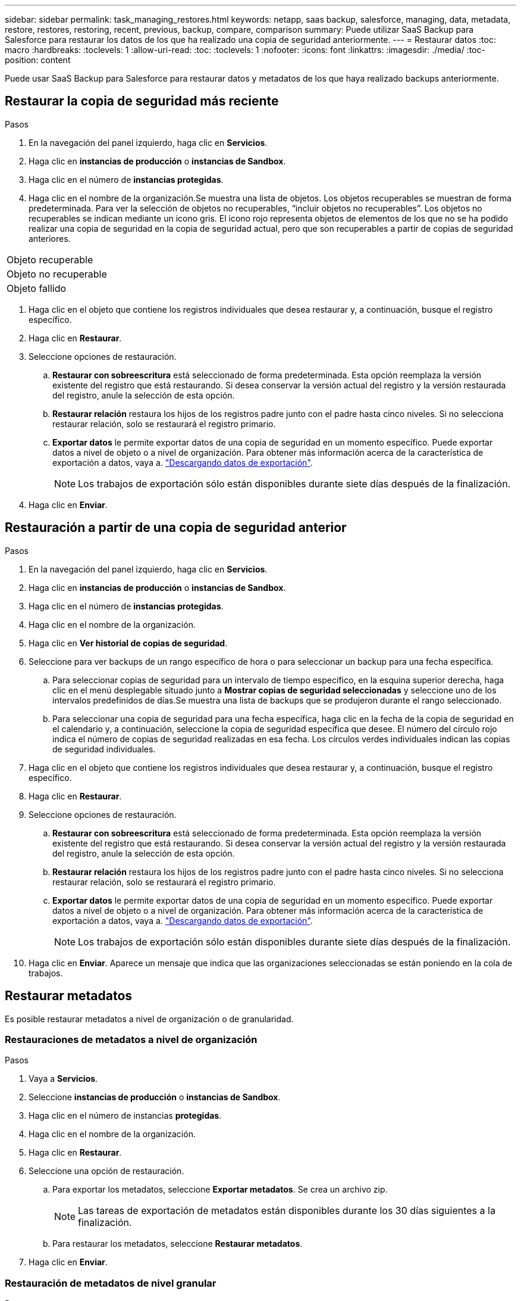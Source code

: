 ---
sidebar: sidebar 
permalink: task_managing_restores.html 
keywords: netapp, saas backup, salesforce, managing, data, metadata, restore, restores, restoring, recent, previous, backup, compare, comparison 
summary: Puede utilizar SaaS Backup para Salesforce para restaurar los datos de los que ha realizado una copia de seguridad anteriormente. 
---
= Restaurar datos
:toc: macro
:hardbreaks:
:toclevels: 1
:allow-uri-read: 
:toc: 
:toclevels: 1
:nofooter: 
:icons: font
:linkattrs: 
:imagesdir: ./media/
:toc-position: content


[role="lead"]
Puede usar SaaS Backup para Salesforce para restaurar datos y metadatos de los que haya realizado backups anteriormente.



== Restaurar la copia de seguridad más reciente

.Pasos
. En la navegación del panel izquierdo, haga clic en *Servicios*.image:services.jpg[""]
. Haga clic en *instancias de producción* o *instancias de Sandbox*.image:production_instances.gif[""]
image:sandbox_instances.gif[""]
. Haga clic en el número de *instancias protegidas*.
. Haga clic en el nombre de la organización.image:organization.jpg[""]Se muestra una lista de objetos. Los objetos recuperables se muestran de forma predeterminada. Para ver la selección de objetos no recuperables, “incluir objetos no recuperables”. Los objetos no recuperables se indican mediante un icono gris. El icono rojo representa objetos de elementos de los que no se ha podido realizar una copia de seguridad en la copia de seguridad actual, pero que son recuperables a partir de copias de seguridad anteriores.


|===


| Objeto recuperable | image:recoverable_item.jpg[""] 


| Objeto no recuperable | image:nonrecoverable_item.jpg[""] 


| Objeto fallido | image:failed_item.jpg[""] 
|===
. Haga clic en el objeto que contiene los registros individuales que desea restaurar y, a continuación, busque el registro específico.
. Haga clic en *Restaurar*.image:restore.jpg[""]
. Seleccione opciones de restauración.
+
.. *Restaurar con sobreescritura* está seleccionado de forma predeterminada. Esta opción reemplaza la versión existente del registro que está restaurando. Si desea conservar la versión actual del registro y la versión restaurada del registro, anule la selección de esta opción.
.. *Restaurar relación* restaura los hijos de los registros padre junto con el padre hasta cinco niveles. Si no selecciona restaurar relación, solo se restaurará el registro primario.
.. *Exportar datos* le permite exportar datos de una copia de seguridad en un momento específico. Puede exportar datos a nivel de objeto o a nivel de organización. Para obtener más información acerca de la característica de exportación a datos, vaya a. link:task_downloading_export_data.html["Descargando datos de exportación"].
+

NOTE: Los trabajos de exportación sólo están disponibles durante siete días después de la finalización.



. Haga clic en *Enviar*.image:submit.jpg[""]




== Restauración a partir de una copia de seguridad anterior

.Pasos
. En la navegación del panel izquierdo, haga clic en *Servicios*.image:services.jpg[""]
. Haga clic en *instancias de producción* o *instancias de Sandbox*.image:production_instances.jpg[""]
image:sandbox_instances.jpg[""]
. Haga clic en el número de *instancias protegidas*.
. Haga clic en el nombre de la organización.image:organization.jpg[""]
. Haga clic en *Ver historial de copias de seguridad*.
. Seleccione para ver backups de un rango específico de hora o para seleccionar un backup para una fecha específica.
+
.. Para seleccionar copias de seguridad para un intervalo de tiempo específico, en la esquina superior derecha, haga clic en el menú desplegable situado junto a *Mostrar copias de seguridad seleccionadas* y seleccione uno de los intervalos predefinidos de días.image:show_selected_backups.jpg[""]Se muestra una lista de backups que se produjeron durante el rango seleccionado.
.. Para seleccionar una copia de seguridad para una fecha específica, haga clic en la fecha de la copia de seguridad en el calendario y, a continuación, seleccione la copia de seguridad específica que desee. El número del círculo rojo indica el número de copias de seguridad realizadas en esa fecha. Los círculos verdes individuales indican las copias de seguridad individuales.


. Haga clic en el objeto que contiene los registros individuales que desea restaurar y, a continuación, busque el registro específico.
. Haga clic en *Restaurar*.image:restore.jpg[""]
. Seleccione opciones de restauración.
+
.. *Restaurar con sobreescritura* está seleccionado de forma predeterminada. Esta opción reemplaza la versión existente del registro que está restaurando. Si desea conservar la versión actual del registro y la versión restaurada del registro, anule la selección de esta opción.
.. *Restaurar relación* restaura los hijos de los registros padre junto con el padre hasta cinco niveles. Si no selecciona restaurar relación, solo se restaurará el registro primario.
.. *Exportar datos* le permite exportar datos de una copia de seguridad en un momento específico. Puede exportar datos a nivel de objeto o a nivel de organización. Para obtener más información acerca de la característica de exportación a datos, vaya a. link:task_downloading_export_data.html["Descargando datos de exportación"].
+

NOTE: Los trabajos de exportación sólo están disponibles durante siete días después de la finalización.



. Haga clic en *Enviar*. Aparece un mensaje que indica que las organizaciones seleccionadas se están poniendo en la cola de trabajos.




== Restaurar metadatos

Es posible restaurar metadatos a nivel de organización o de granularidad.



=== Restauraciones de metadatos a nivel de organización

.Pasos
. Vaya a *Servicios*.
. Seleccione *instancias de producción* o *instancias de Sandbox*.
. Haga clic en el número de instancias *protegidas*.
. Haga clic en el nombre de la organización.
. Haga clic en *Restaurar*.
. Seleccione una opción de restauración.
+
.. Para exportar los metadatos, seleccione *Exportar metadatos*. Se crea un archivo zip.
+

NOTE: Las tareas de exportación de metadatos están disponibles durante los 30 días siguientes a la finalización.

.. Para restaurar los metadatos, seleccione *Restaurar metadatos*.


. Haga clic en *Enviar*.




=== Restauración de metadatos de nivel granular

.Pasos
. Vaya a *Servicios*.
. Seleccione *instancias de producción* o *instancias de Sandbox*.
. Haga clic en el número de instancias *protegidas*.
. Haga clic en el nombre de la organización.
. Haga clic en la ficha *tipos de metadatos y componentes*. Se muestra una lista de los tipos de metadatos.
. Seleccione los tipos de metadatos que desea restaurar.
. Haga clic en *Restaurar*.
. Seleccione una opción de restauración.
+
image:restore_options_export-restore_metadata.png["opciones de exportación y restauración de metadatos"]

+
.. Para exportar los metadatos, seleccione *Exportar metadatos*. Se crea un archivo zip.
+

NOTE: Las tareas de exportación de metadatos están disponibles durante los 30 días siguientes a la finalización.

.. Para restaurar los metadatos, seleccione *Restaurar metadatos*.


. Haga clic en *Enviar*.

